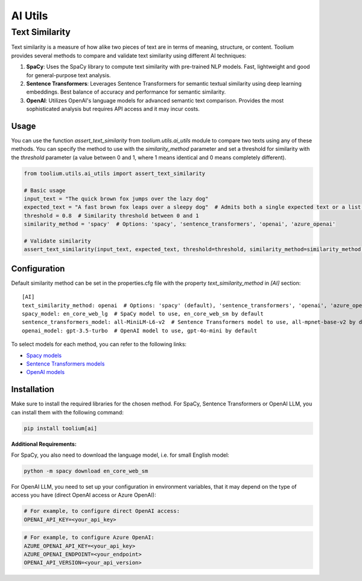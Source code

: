AI Utils
========

Text Similarity
---------------

Text similarity is a measure of how alike two pieces of text are in terms of meaning, structure, or content. 
Toolium provides several methods to compare and validate text similarity using different AI techniques:

1. **SpaCy**: Uses the SpaCy library to compute text similarity with pre-trained NLP models. Fast, lightweight and good for general-purpose text analysis.
2. **Sentence Transformers**: Leverages Sentence Transformers for semantic textual similarity using deep learning embeddings. Best balance of accuracy and performance for semantic similarity.
3. **OpenAI**: Utilizes OpenAI's language models for advanced semantic text comparison. Provides the most sophisticated analysis but requires API access and it may incur costs.

Usage
~~~~~

You can use the function `assert_text_similarity` from `toolium.utils.ai_utils` module to compare two texts using any of these
methods. You can specify the method to use with the `similarity_method` parameter and set a threshold for similarity with the
`threshold` parameter (a value between 0 and 1, where 1 means identical and 0 means completely different).

.. code-block:: python

    from toolium.utils.ai_utils import assert_text_similarity

    # Basic usage
    input_text = "The quick brown fox jumps over the lazy dog"
    expected_text = "A fast brown fox leaps over a sleepy dog"  # Admits both a single expected text or a list of expected texts
    threshold = 0.8  # Similarity threshold between 0 and 1
    similarity_method = 'spacy'  # Options: 'spacy', 'sentence_transformers', 'openai', 'azure_openai'

    # Validate similarity
    assert_text_similarity(input_text, expected_text, threshold=threshold, similarity_method=similarity_method)

Configuration
~~~~~~~~~~~~~

Default similarity method can be set in the properties.cfg file with the property *text_similarity_method* in
*[AI]* section::

    [AI]
    text_similarity_method: openai  # Options: 'spacy' (default), 'sentence_transformers', 'openai', 'azure_openai'
    spacy_model: en_core_web_lg  # SpaCy model to use, en_core_web_sm by default
    sentence_transformers_model: all-MiniLM-L6-v2  # Sentence Transformers model to use, all-mpnet-base-v2 by default
    openai_model: gpt-3.5-turbo  # OpenAI model to use, gpt-4o-mini by default

To select models for each method, you can refer to the following links:

* `Spacy models <https://spacy.io/models>`_
* `Sentence Transformers models <https://github.com/UKPLab/sentence-transformers>`_
* `OpenAI models <https://platform.openai.com/docs/models>`_

Installation
~~~~~~~~~~~~

Make sure to install the required libraries for the chosen method. For SpaCy, Sentence Transformers or OpenAI LLM, you
can install them with the following command:

.. code-block:: bash

    pip install toolium[ai]

**Additional Requirements:**

For SpaCy, you also need to download the language model, i.e. for small English model:

.. code-block:: bash

    python -m spacy download en_core_web_sm

For OpenAI LLM, you need to set up your configuration in environment variables, that it may depend on the type of access you have (direct OpenAI access or Azure OpenAI):

.. code-block:: bash

    # For example, to configure direct OpenAI access:
    OPENAI_API_KEY=<your_api_key>

.. code-block:: bash

    # For example, to configure Azure OpenAI:
    AZURE_OPENAI_API_KEY=<your_api_key>
    AZURE_OPENAI_ENDPOINT=<your_endpoint>
    OPENAI_API_VERSION=<your_api_version>
